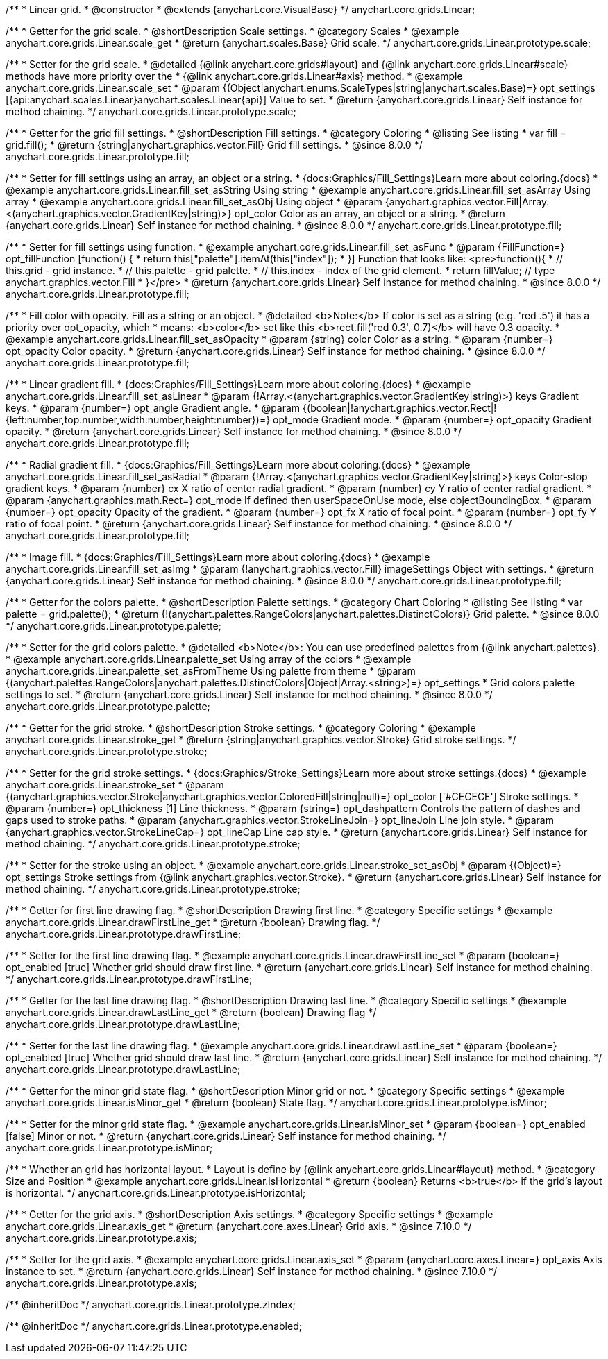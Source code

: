 /**
 * Linear grid.
 * @constructor
 * @extends {anychart.core.VisualBase}
 */
anychart.core.grids.Linear;


//----------------------------------------------------------------------------------------------------------------------
//
//  anychart.core.grids.Linear.prototype.scale
//
//----------------------------------------------------------------------------------------------------------------------

/**
 * Getter for the grid scale.
 * @shortDescription Scale settings.
 * @category Scales
 * @example anychart.core.grids.Linear.scale_get
 * @return {anychart.scales.Base} Grid scale.
 */
anychart.core.grids.Linear.prototype.scale;

/**
 * Setter for the grid scale.
 * @detailed {@link anychart.core.grids#layout} and {@link anychart.core.grids.Linear#scale} methods have more priority over the
 * {@link anychart.core.grids.Linear#axis} method.
 * @example anychart.core.grids.Linear.scale_set
 * @param {(Object|anychart.enums.ScaleTypes|string|anychart.scales.Base)=} opt_settings [{api:anychart.scales.Linear}anychart.scales.Linear{api}] Value to set.
 * @return {anychart.core.grids.Linear} Self instance for method chaining.
 */
anychart.core.grids.Linear.prototype.scale;


//----------------------------------------------------------------------------------------------------------------------
//
//  anychart.core.grids.Linear.prototype.fill;
//
//----------------------------------------------------------------------------------------------------------------------

/**
 * Getter for the grid fill settings.
 * @shortDescription Fill settings.
 * @category Coloring
 * @listing See listing
 * var fill = grid.fill();
 * @return {string|anychart.graphics.vector.Fill} Grid fill settings.
 * @since 8.0.0
 */
anychart.core.grids.Linear.prototype.fill;

/**
 * Setter for fill settings using an array, an object or a string.
 * {docs:Graphics/Fill_Settings}Learn more about coloring.{docs}
 * @example anychart.core.grids.Linear.fill_set_asString Using string
 * @example anychart.core.grids.Linear.fill_set_asArray Using array
 * @example anychart.core.grids.Linear.fill_set_asObj Using object
 * @param {anychart.graphics.vector.Fill|Array.<(anychart.graphics.vector.GradientKey|string)>} opt_color Color as an array, an object or a string.
 * @return {anychart.core.grids.Linear} Self instance for method chaining.
 * @since 8.0.0
 */
anychart.core.grids.Linear.prototype.fill;

/**
 * Setter for fill settings using function.
 * @example anychart.core.grids.Linear.fill_set_asFunc
 * @param {FillFunction=} opt_fillFunction [function() {
 *  return this["palette"].itemAt(this["index"]);
 * }] Function that looks like: <pre>function(){
 *    // this.grid - grid instance.
 *    // this.palette - grid palette.
 *    // this.index - index of the grid element.
 *    return fillValue; // type anychart.graphics.vector.Fill
 * }</pre>
 * @return {anychart.core.grids.Linear} Self instance for method chaining.
 * @since 8.0.0
 */
anychart.core.grids.Linear.prototype.fill;

/**
 * Fill color with opacity. Fill as a string or an object.
 * @detailed <b>Note:</b> If color is set as a string (e.g. 'red .5') it has a priority over opt_opacity, which
 * means: <b>color</b> set like this <b>rect.fill('red 0.3', 0.7)</b> will have 0.3 opacity.
 * @example anychart.core.grids.Linear.fill_set_asOpacity
 * @param {string} color Color as a string.
 * @param {number=} opt_opacity Color opacity.
 * @return {anychart.core.grids.Linear} Self instance for method chaining.
 * @since 8.0.0
 */
anychart.core.grids.Linear.prototype.fill;

/**
 * Linear gradient fill.
 * {docs:Graphics/Fill_Settings}Learn more about coloring.{docs}
 * @example anychart.core.grids.Linear.fill_set_asLinear
 * @param {!Array.<(anychart.graphics.vector.GradientKey|string)>} keys Gradient keys.
 * @param {number=} opt_angle Gradient angle.
 * @param {(boolean|!anychart.graphics.vector.Rect|!{left:number,top:number,width:number,height:number})=} opt_mode Gradient mode.
 * @param {number=} opt_opacity Gradient opacity.
 * @return {anychart.core.grids.Linear} Self instance for method chaining.
 * @since 8.0.0
 */
anychart.core.grids.Linear.prototype.fill;

/**
 * Radial gradient fill.
 * {docs:Graphics/Fill_Settings}Learn more about coloring.{docs}
 * @example anychart.core.grids.Linear.fill_set_asRadial
 * @param {!Array.<(anychart.graphics.vector.GradientKey|string)>} keys Color-stop gradient keys.
 * @param {number} cx X ratio of center radial gradient.
 * @param {number} cy Y ratio of center radial gradient.
 * @param {anychart.graphics.math.Rect=} opt_mode If defined then userSpaceOnUse mode, else objectBoundingBox.
 * @param {number=} opt_opacity Opacity of the gradient.
 * @param {number=} opt_fx X ratio of focal point.
 * @param {number=} opt_fy Y ratio of focal point.
 * @return {anychart.core.grids.Linear} Self instance for method chaining.
 * @since 8.0.0
 */
anychart.core.grids.Linear.prototype.fill;

/**
 * Image fill.
 * {docs:Graphics/Fill_Settings}Learn more about coloring.{docs}
 * @example anychart.core.grids.Linear.fill_set_asImg
 * @param {!anychart.graphics.vector.Fill} imageSettings Object with settings.
 * @return {anychart.core.grids.Linear} Self instance for method chaining.
 * @since 8.0.0
 */
anychart.core.grids.Linear.prototype.fill;

//----------------------------------------------------------------------------------------------------------------------
//
//  anychart.core.grids.Linear.prototype.palette
//
//----------------------------------------------------------------------------------------------------------------------

/**
 * Getter for the colors palette.
 * @shortDescription Palette settings.
 * @category Chart Coloring
 * @listing See listing
 * var palette = grid.palette();
 * @return {!(anychart.palettes.RangeColors|anychart.palettes.DistinctColors)} Grid palette.
 * @since 8.0.0
 */
anychart.core.grids.Linear.prototype.palette;

/**
 * Setter for the grid colors palette.
 * @detailed <b>Note</b>: You can use predefined palettes from {@link anychart.palettes}.
 * @example anychart.core.grids.Linear.palette_set Using array of the colors
 * @example anychart.core.grids.Linear.palette_set_asFromTheme Using palette from theme
 * @param {(anychart.palettes.RangeColors|anychart.palettes.DistinctColors|Object|Array.<string>)=} opt_settings
 * Grid colors palette settings to set.
 * @return {anychart.core.grids.Linear} Self instance for method chaining.
 * @since 8.0.0
 */
anychart.core.grids.Linear.prototype.palette;


//----------------------------------------------------------------------------------------------------------------------
//
//  anychart.core.grids.Linear.prototype.stroke
//
//----------------------------------------------------------------------------------------------------------------------

/**
 * Getter for the grid stroke.
 * @shortDescription Stroke settings.
 * @category Coloring
 * @example anychart.core.grids.Linear.stroke_get
 * @return {string|anychart.graphics.vector.Stroke} Grid stroke settings.
 */
anychart.core.grids.Linear.prototype.stroke;

/**
 * Setter for the grid stroke settings.
 * {docs:Graphics/Stroke_Settings}Learn more about stroke settings.{docs}
 * @example anychart.core.grids.Linear.stroke_set
 * @param {(anychart.graphics.vector.Stroke|anychart.graphics.vector.ColoredFill|string|null)=} opt_color ['#CECECE'] Stroke settings.
 * @param {number=} opt_thickness [1] Line thickness.
 * @param {string=} opt_dashpattern Controls the pattern of dashes and gaps used to stroke paths.
 * @param {anychart.graphics.vector.StrokeLineJoin=} opt_lineJoin Line join style.
 * @param {anychart.graphics.vector.StrokeLineCap=} opt_lineCap Line cap style.
 * @return {anychart.core.grids.Linear} Self instance for method chaining.
 */
anychart.core.grids.Linear.prototype.stroke;

/**
 * Setter for the stroke using an object.
 * @example anychart.core.grids.Linear.stroke_set_asObj
 * @param {(Object)=} opt_settings Stroke settings from {@link anychart.graphics.vector.Stroke}.
 * @return {anychart.core.grids.Linear} Self instance for method chaining.
 */
anychart.core.grids.Linear.prototype.stroke;


//----------------------------------------------------------------------------------------------------------------------
//
//  anychart.core.grids.Linear.prototype.drawFirstLine
//
//----------------------------------------------------------------------------------------------------------------------

/**
 * Getter for first line drawing flag.
 * @shortDescription Drawing first line.
 * @category Specific settings
 * @example anychart.core.grids.Linear.drawFirstLine_get
 * @return {boolean} Drawing flag.
 */
anychart.core.grids.Linear.prototype.drawFirstLine;

/**
 * Setter for the first line drawing flag.
 * @example anychart.core.grids.Linear.drawFirstLine_set
 * @param {boolean=} opt_enabled [true] Whether grid should draw first line.
 * @return {anychart.core.grids.Linear} Self instance for method chaining.
 */
anychart.core.grids.Linear.prototype.drawFirstLine;


//----------------------------------------------------------------------------------------------------------------------
//
//  anychart.core.grids.Linear.prototype.drawLastLine
//
//----------------------------------------------------------------------------------------------------------------------

/**
 * Getter for the last line drawing flag.
 * @shortDescription Drawing last line.
 * @category Specific settings
 * @example anychart.core.grids.Linear.drawLastLine_get
 * @return {boolean} Drawing flag
 */
anychart.core.grids.Linear.prototype.drawLastLine;

/**
 * Setter for the last line drawing flag.
 * @example anychart.core.grids.Linear.drawLastLine_set
 * @param {boolean=} opt_enabled [true] Whether grid should draw last line.
 * @return {anychart.core.grids.Linear} Self instance for method chaining.
 */
anychart.core.grids.Linear.prototype.drawLastLine;


//----------------------------------------------------------------------------------------------------------------------
//
//  anychart.core.grids.Linear.prototype.isMinor
//
//----------------------------------------------------------------------------------------------------------------------

/**
 * Getter for the minor grid state flag.
 * @shortDescription Minor grid or not.
 * @category Specific settings
 * @example anychart.core.grids.Linear.isMinor_get
 * @return {boolean} State flag.
 */
anychart.core.grids.Linear.prototype.isMinor;

/**
 * Setter for the minor grid state flag.
 * @example anychart.core.grids.Linear.isMinor_set
 * @param {boolean=} opt_enabled [false] Minor or not.
 * @return {anychart.core.grids.Linear} Self instance for method chaining.
 */
anychart.core.grids.Linear.prototype.isMinor;


//----------------------------------------------------------------------------------------------------------------------
//
//  anychart.core.grids.Linear.prototype.isHorizontal
//
//----------------------------------------------------------------------------------------------------------------------

/**
 * Whether an grid has horizontal layout.
 * Layout is define by {@link anychart.core.grids.Linear#layout} method.
 * @category Size and Position
 * @example anychart.core.grids.Linear.isHorizontal
 * @return {boolean} Returns <b>true</b> if the grid's layout is horizontal.
 */
anychart.core.grids.Linear.prototype.isHorizontal;

//----------------------------------------------------------------------------------------------------------------------
//
//  anychart.core.grids.Linear.prototype.axis
//
//----------------------------------------------------------------------------------------------------------------------

/**
 * Getter for the grid axis.
 * @shortDescription Axis settings.
 * @category Specific settings
 * @example anychart.core.grids.Linear.axis_get
 * @return {anychart.core.axes.Linear} Grid axis.
 * @since 7.10.0
 */
anychart.core.grids.Linear.prototype.axis;

/**
 * Setter for the grid axis.
 * @example anychart.core.grids.Linear.axis_set
 * @param {anychart.core.axes.Linear=} opt_axis Axis instance to set.
 * @return {anychart.core.grids.Linear} Self instance for method chaining.
 * @since 7.10.0
 */
anychart.core.grids.Linear.prototype.axis;

/** @inheritDoc */
anychart.core.grids.Linear.prototype.zIndex;

/** @inheritDoc */
anychart.core.grids.Linear.prototype.enabled;